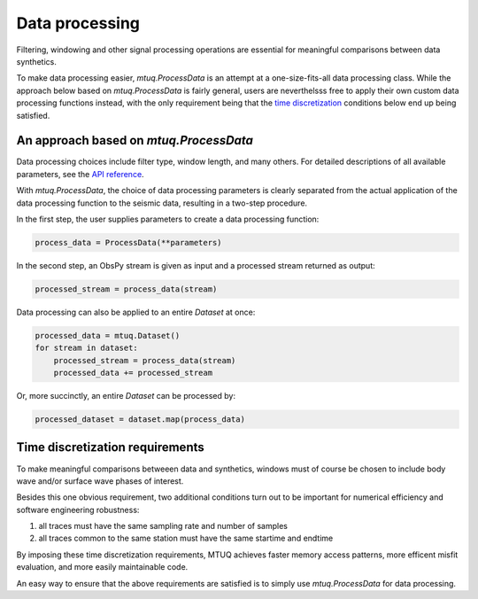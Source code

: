 

Data processing 
===============

Filtering, windowing and other signal processing operations are essential for meaningful comparisons between data synthetics.  

To make data processing easier, `mtuq.ProcessData` is an attempt at a one-size-fits-all data processing class.  While the approach below based on `mtuq.ProcessData` is fairly general,  users are neverthelsss free to apply their own custom data processing functions instead, with the only requirement being that the `time discretization <https://uafgeotools.github.io/mtuq/user_guide/04.html#time-discretization-requirements>`_ conditions below end up being satisfied.



An approach based on `mtuq.ProcessData`
---------------------------------------

Data processing choices include filter type, window length, and many others. For detailed descriptions of all available parameters, see the `API reference <https://uafgeotools.github.io/mtuq/library/generated/mtuq.ProcessData.html>`_.
 


With `mtuq.ProcessData`, the choice of data processing parameters is clearly separated from the actual application of the data processing function to the seismic data, resulting in a two-step procedure.

In the first step, the user supplies parameters to create a data processing function:

.. code::

    process_data = ProcessData(**parameters)

In the second step, an ObsPy stream is given as input and a processed stream returned as output:

.. code::

    processed_stream = process_data(stream)


Data processing can also be applied to an entire `Dataset` at once:

.. code::

    processed_data = mtuq.Dataset()
    for stream in dataset:
        processed_stream = process_data(stream)
        processed_data += processed_stream


Or, more succinctly, an entire `Dataset` can be processed by:

.. code::

    processed_dataset = dataset.map(process_data)



Time discretization requirements
--------------------------------

To make meaningful comparisons betweeen data and synthetics, windows must of course be chosen to include body wave and/or surface wave phases of interest.

Besides this one obvious requirement, two additional conditions turn out to be important for numerical efficiency and software engineering robustness:

1. all traces must have the same sampling rate and number of samples
2. all traces common to the same station must have the same startime and endtime

By imposing these time discretization requirements, MTUQ achieves faster memory access patterns, more efficent misfit evaluation, and more easily maintainable code.

An easy way to ensure that the above requirements are satisfied is to simply use `mtuq.ProcessData` for data processing.

